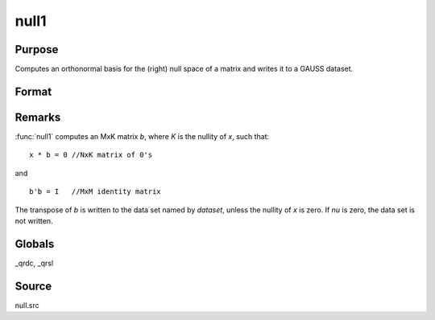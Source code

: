 
null1
==============================================

Purpose
----------------

Computes an orthonormal basis for the (right) null space of a matrix and writes it to a GAUSS dataset.

Format
----------------
.. function:: null1(x, dataset)

    :param x: data
    :type x: NxM matrix

    :param dataset: the name of a data set :func:`null1` will write.
    :type dataset: string

    :returns: nu (*scalar*), the nullity of *x*.

Remarks
-------

:func:`null1` computes an MxK matrix *b*, where *K* is the nullity of *x*, such that:

::

   x * b = 0 //NxK matrix of 0's

and

::

   b'b = I   //MxM identity matrix

The transpose of *b* is written to the data set named by *dataset*, unless
the nullity of *x* is zero. If *nu* is zero, the data set is not written.

Globals
-------

\_qrdc, \_qrsl

Source
------

null.src


